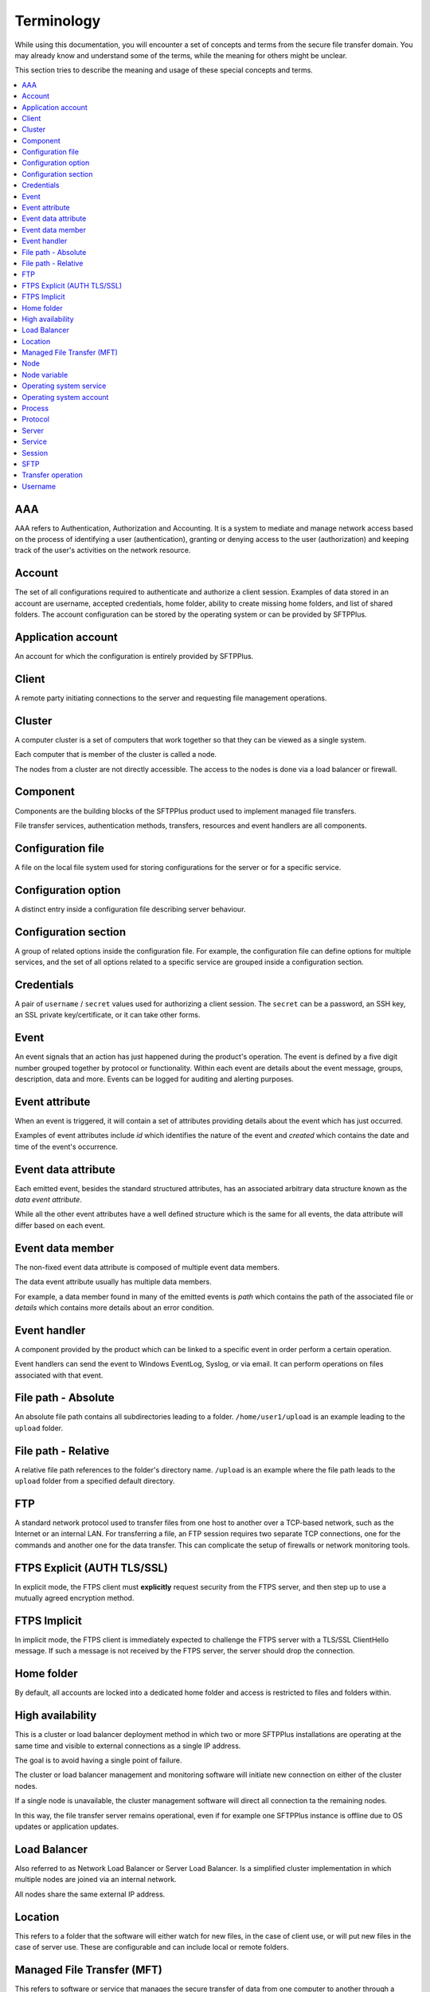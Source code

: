 Terminology
###########

While using this documentation, you will encounter a set of concepts and terms
from the secure file transfer domain.
You may already know and understand some of the terms, while the meaning for
others might be unclear.

This section tries to describe the meaning and usage of these special
concepts and terms.

..  contents:: :local:


AAA
---

AAA refers to Authentication, Authorization and Accounting.
It is a system to mediate and manage network access based on the process of
identifying a user (authentication), granting or denying access to the user
(authorization) and keeping track of the user's activities on the network
resource.


Account
-------

The set of all configurations required to authenticate and authorize a client
session.
Examples of data stored in an account are username, accepted credentials,
home folder, ability to create missing home folders, and list of shared folders.
The account configuration can be stored by the operating
system or can be provided by SFTPPlus.


Application account
-------------------

An account for which the configuration is entirely provided by SFTPPlus.


Client
------

A remote party initiating connections to the server and requesting file
management operations.


Cluster
-------

A computer cluster is a set of computers that work together so that they can be viewed as a single system.

Each computer that is member of the cluster is called a node.

The nodes from a cluster are not directly accessible.
The access to the nodes is done via a load balancer or firewall.


Component
---------

Components are the building blocks of the SFTPPlus product used to implement
managed file transfers.

File transfer services, authentication methods, transfers, resources and event
handlers are all components.


Configuration file
------------------

A file on the local file system used for storing configurations for the server
or for a specific service.


Configuration option
--------------------

A distinct entry inside a configuration file describing server behaviour.


Configuration section
---------------------

A group of related options inside the configuration file.
For example, the configuration file can define options for multiple services,
and the set of all options related to a specific service are grouped inside a
configuration section.


Credentials
-----------

A pair of ``username`` / ``secret`` values used for authorizing a
client session.
The ``secret`` can be a password, an SSH key, an SSL private key/certificate,
or it can take other forms.


Event
-----

An event signals that an action has just happened during the product's
operation.
The event is defined by a five digit number grouped together by protocol or
functionality.
Within each event are details about the event message, groups, description,
data and more.
Events can be logged for auditing and alerting purposes.


Event attribute
---------------

When an event is triggered, it will contain a set of attributes providing
details about the event which has just occurred.

Examples of event attributes include `id` which identifies the nature of the
event and `created` which contains the date and time of the event's occurrence.


Event data attribute
--------------------

Each emitted event, besides the standard structured attributes, has an
associated arbitrary data structure known as the `data event attribute`.

While all the other event attributes have a well defined structure which is
the same for all events, the data attribute will differ based on each event.


Event data member
-----------------

The non-fixed event data attribute is composed of multiple event data members.

The data event attribute usually has multiple data members.

For example, a data member found in many of the emitted events is `path`
which contains the path of the associated file or `details` which
contains more details about an error condition.


Event handler
-------------

A component provided by the product which can be linked to a specific event
in order perform a certain operation.

Event handlers can send the event to Windows EventLog, Syslog, or via email.
It can perform operations on files associated with that event.


File path - Absolute
--------------------

An absolute file path contains all subdirectories leading to a folder.
``/home/user1/upload`` is an example leading to the ``upload`` folder.


File path - Relative
--------------------

A relative file path references to the folder's directory name.
``/upload`` is an example where the file path leads to the ``upload`` folder
from a specified default directory.


FTP
---

A standard network protocol used to transfer files from one host to another
over a TCP-based network, such as the Internet or an internal LAN.
For transferring a file, an FTP session requires two separate TCP connections,
one for the commands and another one for the data transfer.
This can complicate the setup of firewalls or network monitoring tools.


FTPS Explicit (AUTH TLS/SSL)
----------------------------

In explicit mode, the FTPS client must **explicitly** request security from the
FTPS server, and then step up to use a mutually agreed encryption method.


FTPS Implicit
-------------

In implicit mode, the FTPS client is immediately expected to challenge the FTPS
server with a TLS/SSL ClientHello message.
If such a message is not received by the FTPS server, the server should drop
the connection.


Home folder
-----------

By default, all accounts are locked into a dedicated home folder and access is
restricted to files and folders within.


High availability
-----------------

This is a cluster or load balancer deployment method in which two
or more SFTPPlus installations are operating at the same time and
visible to external connections as a single IP address.

The goal is to avoid having a single point of failure.

The cluster or load balancer management and monitoring software
will initiate new connection on either of the cluster nodes.

If a single node is unavailable, the cluster management software
will direct all connection ta the remaining nodes.

In this way, the file transfer server remains operational,
even if for example one SFTPPlus instance is offline due to
OS updates or application updates.


Load Balancer
-------------

Also referred to as Network Load Balancer or Server Load Balancer.
Is a simplified cluster implementation in which multiple nodes
are joined via an internal network.

All nodes share the same external IP address.


Location
--------

This refers to a folder that the software will either watch for new files, in
the case of client use, or will put new files in the case of server use.
These are configurable and can include local or remote folders.


.. _term-mft:

Managed File Transfer (MFT)
---------------------------

This refers to software or service that manages the secure transfer of data
from one computer to another through a network (e.g., the Internet).
MFT software is marketed to corporate enterprises as an alternative to
using ad-hoc file transfer solutions such as FTP, HTTP, and others.
MFT suites are often characterized by functionality for multiple protocols,
encryption, automation, auditability, and integration.


Node
----

A single SFTPPlus installation that operates as part of a cluster.
The cluster can be used for high-availabilty, high-performance, or
testing/production purposes.


Node variable
-------------

A configuration value that is applied to a single node from the
cluster.
When operating in a cluster,
the SFTPPlus installation will use the majority of the cluster's
shared configuration option.
By using a node variable, you can adapt the generic configuration
to a specific SFTPPlus node installation.


Operating system service
------------------------

This is a long-running background OS process that does not interact with the
user through keyboard, mouse, or monitor.
On Unix-like systems, these services are also called daemons,
while on Windows they are called Windows services.


Operating system account
------------------------

An account based on configuration provided by the operating system.
The operating system can provide a set of information for the account such as
the accepted password or home folder path.
The configuration for an OS account can be extended with custom values provided
by SFTPPlus.


Process
-------

The operating system process under which SFTPPlus is executed.


Protocol
--------

The rules defining how client and server interact for performing file transfer
operations.


Server
------

The sum of all services interacting between them or with external clients in
order to perform file management operations.


Service
-------

A component of the server specialized in performing a well-defined set of
operations.
For example, the FTP service will perform all operations using the
FTP transfer protocol.
The authentication and authorization services provide all operations required
by other services in order to authenticate remote clients.

This should not be confused with the operating system services, such as
the Windows services or the daemons in Unix-like systems.


Session
-------

The sum of all file transfer operations starting with client authentication and
ending with client disconnection.


SFTP
----

A network protocol designed to provide secure file transfer and manipulation
facilities over an SSH transport and session layer.
In contrast with the FTP protocol, SFTP uses the same connection for command
and data transfers. It provides low-level file handling commands such as: open
file, read section from file, close.
On the other hand, FTP only provides a single RETR command which
does all low-level file management.


Transfer operation
------------------

A single file management command taking place inside a client session.
For example, listing the content of a folder is one *transfer operation*,
while downloading the content of a file is another one.


Username
--------

A unique identifier used during the authorization process for a client session.
The username is the key used for validating credentials and retrieving
information for an account.
